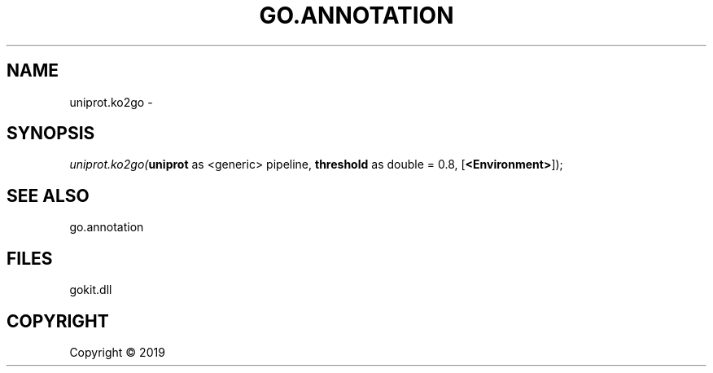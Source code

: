 .\" man page create by R# package system.
.TH GO.ANNOTATION 1 2000-01-01 "uniprot.ko2go" "uniprot.ko2go"
.SH NAME
uniprot.ko2go \- 
.SH SYNOPSIS
\fIuniprot.ko2go(\fBuniprot\fR as <generic> pipeline, 
\fBthreshold\fR as double = 0.8, 
[\fB<Environment>\fR]);\fR
.SH SEE ALSO
go.annotation
.SH FILES
.PP
gokit.dll
.PP
.SH COPYRIGHT
Copyright ©  2019
